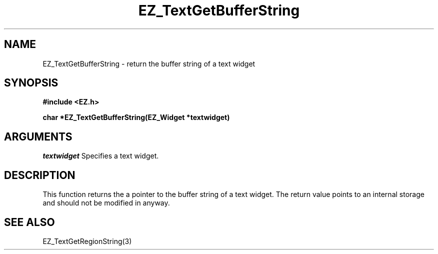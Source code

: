 '\"
'\" Copyright (c) 1997 Maorong Zou
'\" 
.TH EZ_TextGetBufferString 3 "" EZWGL "EZWGL Functions"
.BS
.SH NAME
EZ_TextGetBufferString \- return the buffer string of a text widget

.SH SYNOPSIS
.nf
.B #include <EZ.h>
.sp
.BI "char *EZ_TextGetBufferString(EZ_Widget *textwidget)
.sp
.SH ARGUMENTS
\fItextwidget\fR  Specifies a text widget.
.sp

.SH DESCRIPTION
.PP
This function returns the a pointer to the buffer string of a text
widget. The return value points to an internal storage and should not
be modified in anyway. 

.SH "SEE ALSO"
EZ_TextGetRegionString(3)
.br




